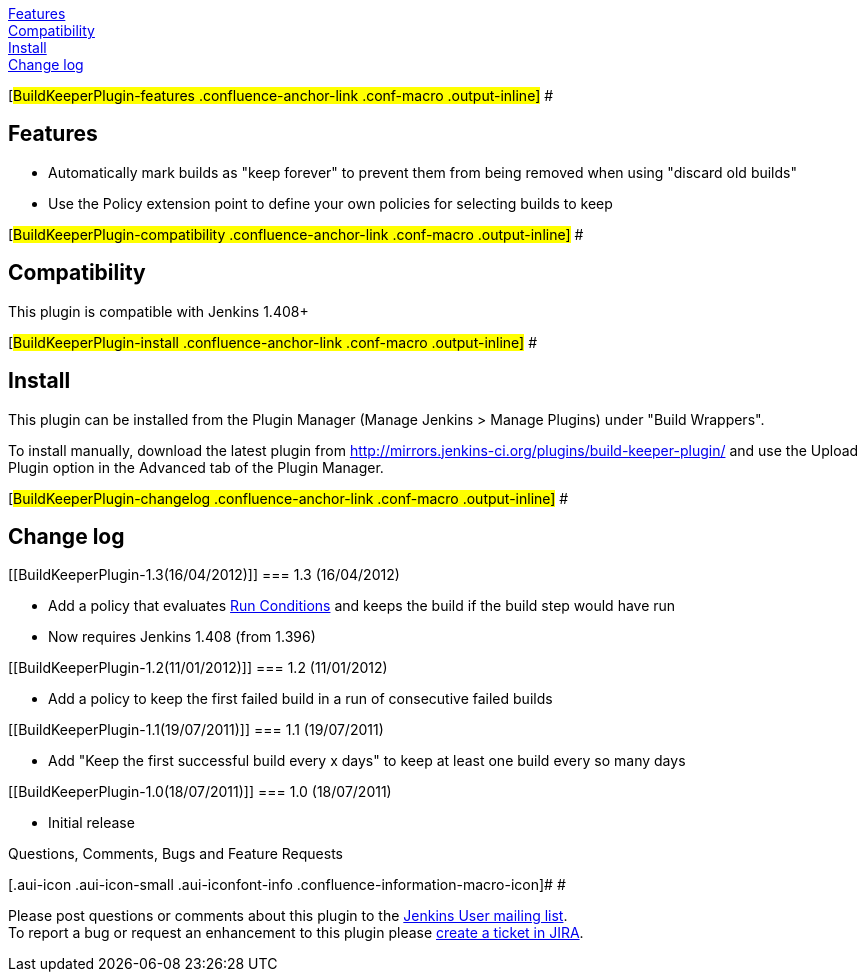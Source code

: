 https://wiki.jenkins-ci.org/display/JENKINS/Build+Keeper+Plugin#BuildKeeperPlugin-features[Features] +
https://wiki.jenkins-ci.org/display/JENKINS/Build+Keeper+Plugin#BuildKeeperPlugin-compatibility[Compatibility] +
https://wiki.jenkins-ci.org/display/JENKINS/Build+Keeper+Plugin#BuildKeeperPlugin-install[Install] +
https://wiki.jenkins-ci.org/display/JENKINS/Build+Keeper+Plugin#BuildKeeperPlugin-changelog[Change
log]

[#BuildKeeperPlugin-features .confluence-anchor-link .conf-macro .output-inline]#
#

[[BuildKeeperPlugin-Features]]
== Features

* Automatically mark builds as "keep forever" to prevent them from being
removed when using "discard old builds"
* Use the Policy extension point to define your own policies for
selecting builds to keep

[#BuildKeeperPlugin-compatibility .confluence-anchor-link .conf-macro .output-inline]#
#

[[BuildKeeperPlugin-Compatibility]]
== Compatibility

This plugin is compatible with Jenkins 1.408+

[#BuildKeeperPlugin-install .confluence-anchor-link .conf-macro .output-inline]#
#

[[BuildKeeperPlugin-Install]]
== Install

This plugin can be installed from the Plugin Manager (Manage Jenkins >
Manage Plugins) under "Build Wrappers".

To install manually, download the latest plugin from
http://mirrors.jenkins-ci.org/plugins/build-keeper-plugin/ and use the
Upload Plugin option in the Advanced tab of the Plugin Manager.

[#BuildKeeperPlugin-changelog .confluence-anchor-link .conf-macro .output-inline]#
#

[[BuildKeeperPlugin-Changelog]]
== Change log

[[BuildKeeperPlugin-1.3(16/04/2012)]]
=== 1.3 (16/04/2012)

* Add a policy that evaluates
https://wiki.jenkins-ci.org/display/JENKINS/Run+Condition+Plugin[Run
Conditions] and keeps the build if the build step would have run
* Now requires Jenkins 1.408 (from 1.396)

[[BuildKeeperPlugin-1.2(11/01/2012)]]
=== 1.2 (11/01/2012)

* Add a policy to keep the first failed build in a run of consecutive
failed builds

[[BuildKeeperPlugin-1.1(19/07/2011)]]
=== 1.1 (19/07/2011)

* Add "Keep the first successful build every x days" to keep at least
one build every so many days

[[BuildKeeperPlugin-1.0(18/07/2011)]]
=== 1.0 (18/07/2011)

* Initial release

Questions, Comments, Bugs and Feature Requests

[.aui-icon .aui-icon-small .aui-iconfont-info .confluence-information-macro-icon]#
#

Please post questions or comments about this plugin to the
http://jenkins-ci.org/content/mailing-lists[Jenkins User mailing
list]. +
To report a bug or request an enhancement to this plugin please
http://issues.jenkins-ci.org/browse/JENKINS/component/15894[create a
ticket in JIRA].
